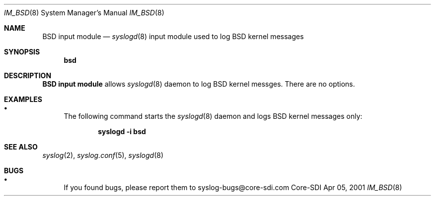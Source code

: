 .\"	$CoreSDI: im_linux.8,v 1.11.2.1.4.3 2001/02/20 23:39:28 fgsch Exp $
.\"
.\" Copyright (c) 2000, 2001
.\"	Core-SDI SA. All rights reserved.
.\"
.\" Redistribution and use in source and binary forms, with or without
.\" modification, are permitted provided that the following conditions
.\" are met:
.\" 1. Redistributions of source code must retain the above copyright
.\"    notice, this list of conditions and the following disclaimer.
.\" 2. Redistributions in binary form must reproduce the above copyright
.\"    notice, this list of conditions and the following disclaimer in the
.\"    documentation and/or other materials provided with the distribution.
.\" 3. Neither the name of Core-SDI SA nor the names of its contributors
.\"    may be used to endorse or promote products derived from this software
.\"    without specific prior written permission.
.\"
.\" THIS SOFTWARE IS PROVIDED BY THE REGENTS AND CONTRIBUTORS ``AS IS'' AND
.\" ANY EXPRESS OR IMPLIED WARRANTIES, INCLUDING, BUT NOT LIMITED TO, THE
.\" IMPLIED WARRANTIES OF MERCHANTABILITY AND FITNESS FOR A PARTICULAR PURPOSE
.\" ARE DISCLAIMED.  IN NO EVENT SHALL THE REGENTS OR CONTRIBUTORS BE LIABLE
.\" FOR ANY DIRECT, INDIRECT, INCIDENTAL, SPECIAL, EXEMPLARY, OR CONSEQUENTIAL
.\" DAMAGES (INCLUDING, BUT NOT LIMITED TO, PROCUREMENT OF SUBSTITUTE GOODS
.\" OR SERVICES; LOSS OF USE, DATA, OR PROFITS; OR BUSINESS INTERRUPTION)
.\" HOWEVER CAUSED AND ON ANY THEORY OF LIABILITY, WHETHER IN CONTRACT, STRICT
.\" LIABILITY, OR TORT (INCLUDING NEGLIGENCE OR OTHERWISE) ARISING IN ANY WAY
.\" OUT OF THE USE OF THIS SOFTWARE, EVEN IF ADVISED OF THE POSSIBILITY OF
.\" SUCH DAMAGE.
.\"
.Dd Apr 05, 2001
.Dt IM_BSD 8
.Os Core-SDI
.Sh NAME
.Nm BSD input module
.Nd
.Xr syslogd 8
input module used to log BSD kernel messages
.Sh SYNOPSIS
.Nm bsd
.Sh DESCRIPTION
.Nm BSD input module
allows
.Xr syslogd 8
daemon to log BSD kernel messges. There are no options.
.Sh EXAMPLES
.Bl -bullet
.It
The following command starts the
.Xr syslogd 8
daemon and logs BSD kernel messages only:
.Pp
.Dl syslogd -i bsd
.Pp
.Sh SEE ALSO
.Xr syslog 2 ,
.Xr syslog.conf 5 ,
.Xr syslogd 8
.Sh BUGS
.Bl -bullet
.It
If you found bugs, please report them to syslog-bugs@core-sdi.com
.El
